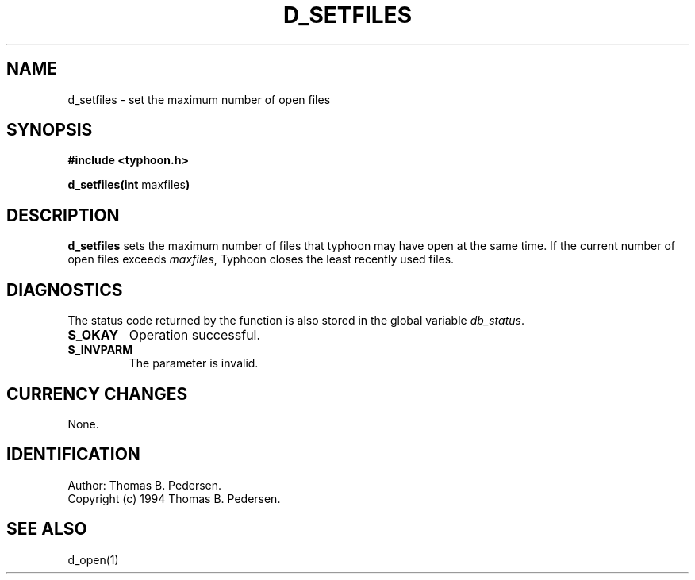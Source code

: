 .de Id
.ds Rv \\$3
.ds Dt \\$4
.ds iD \\$3 \\$4 \\$5 \\$6 \\$7
..
.Id $Id: d_setfiles.3,v 1.1.1.1 1999/09/30 04:45:51 kaz Exp $
.ds r \s-1TYPHOON\s0
.if n .ds - \%--
.if t .ds - \(em
.TH D_SETFILES 1 \*(Dt TYPHOON
.SH NAME
d_setfiles \- set the maximum number of open files
.SH SYNOPSIS
.B #include <typhoon.h>
.br

\fBd_setfiles(int \fPmaxfiles\fB)
.SH DESCRIPTION
\fBd_setfiles\fP sets the maximum number of files that typhoon may have
open at the same time. If the current number of open files exceeds
\fImaxfiles\fP,
Typhoon closes the least recently used files.
.SH DIAGNOSTICS
The status code returned by the function is also stored in the global
variable \fIdb_status\fP.
.TP
.B S_OKAY
Operation successful.
.TP
.B S_INVPARM
The parameter is invalid.
.SH CURRENCY CHANGES
None.
.SH IDENTIFICATION
Author: Thomas B. Pedersen.
.br
Copyright (c) 1994 Thomas B. Pedersen.
.SH "SEE ALSO"
d_open(1)

